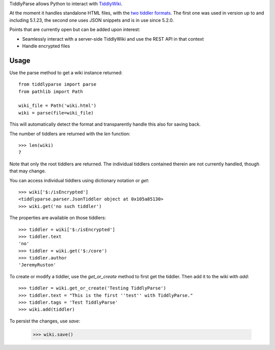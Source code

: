 TiddlyParse allows Python to interact with `TiddlyWiki`_.

At the moment it handles standalone HTML files, with the `two tiddler formats`_.
The first one was used in version up to and including 5.1.23, the second one uses JSON snippets and is in use since 5.2.0.

Points that are currently open but can be added upon interest:

* Seamlessly interact with a server-side TiddlyWiki and use the REST API in that context
* Handle encrypted files


Usage
=====

Use the parse method to get a wiki instance returned::

    from tiddlyparse import parse
    from pathlib import Path

    wiki_file = Path('wiki.html')
    wiki = parse(file=wiki_file)


This will automatically detect the format and transparently handle this also for saving back.

The number of tiddlers are returned with the `len` function::

    >>> len(wiki)
    7

Note that only the root tiddlers are returned. The individual tiddlers contained therein are not currently handled, though that may change.

You can access individual tiddlers using dictionary notation or `get`::

    >>> wiki['$:/isEncrypted']
    <tiddlyparse.parser.JsonTiddler object at 0x105a85130>
    >>> wiki.get('no such tiddler')

The properties are available on those tiddlers::

    >>> tiddler = wiki['$:/isEncrypted']
    >>> tiddler.text
    'no'
    >>> tiddler = wiki.get('$:/core')
    >>> tiddler.author
    'JeremyRuston'


To create or modify a tiddler, use the `get_or_create` method to first get the tiddler. Then add it to the wiki with `add`::

    >>> tiddler = wiki.get_or_create('Testing TiddlyParse')
    >>> tiddler.text = "This is the first ''test'' with TiddlyParse."
    >>> tiddler.tags = 'Test TiddlyParse'
    >>> wiki.add(tiddler)

To persist the changes, use `save`:

    >>> wiki.save()

.. _TiddlyWiki: https://tiddlywiki.com/
.. _two tiddler formats: https://tiddlywiki.com/prerelease/dev/#Data%20Storage%20in%20Single%20File%20TiddlyWiki

